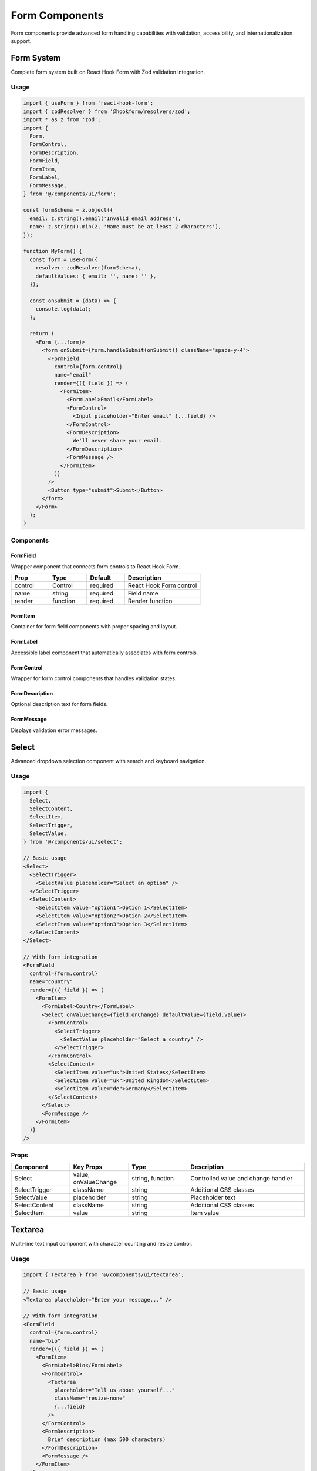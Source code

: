 Form Components
===============

Form components provide advanced form handling capabilities with validation, accessibility, and internationalization support.

Form System
-----------

Complete form system built on React Hook Form with Zod validation integration.

Usage
~~~~~

.. code-block:: typescript

   import { useForm } from 'react-hook-form';
   import { zodResolver } from '@hookform/resolvers/zod';
   import * as z from 'zod';
   import {
     Form,
     FormControl,
     FormDescription,
     FormField,
     FormItem,
     FormLabel,
     FormMessage,
   } from '@/components/ui/form';

   const formSchema = z.object({
     email: z.string().email('Invalid email address'),
     name: z.string().min(2, 'Name must be at least 2 characters'),
   });

   function MyForm() {
     const form = useForm({
       resolver: zodResolver(formSchema),
       defaultValues: { email: '', name: '' },
     });

     const onSubmit = (data) => {
       console.log(data);
     };

     return (
       <Form {...form}>
         <form onSubmit={form.handleSubmit(onSubmit)} className="space-y-4">
           <FormField
             control={form.control}
             name="email"
             render={({ field }) => (
               <FormItem>
                 <FormLabel>Email</FormLabel>
                 <FormControl>
                   <Input placeholder="Enter email" {...field} />
                 </FormControl>
                 <FormDescription>
                   We'll never share your email.
                 </FormDescription>
                 <FormMessage />
               </FormItem>
             )}
           />
           <Button type="submit">Submit</Button>
         </form>
       </Form>
     );
   }

Components
~~~~~~~~~~

FormField
^^^^^^^^^

Wrapper component that connects form controls to React Hook Form.

.. list-table::
   :header-rows: 1
   :widths: 20 20 20 40

   * - Prop
     - Type
     - Default
     - Description
   * - control
     - Control
     - required
     - React Hook Form control
   * - name
     - string
     - required
     - Field name
   * - render
     - function
     - required
     - Render function

FormItem
^^^^^^^^

Container for form field components with proper spacing and layout.

FormLabel
^^^^^^^^^

Accessible label component that automatically associates with form controls.

FormControl
^^^^^^^^^^^

Wrapper for form control components that handles validation states.

FormDescription
^^^^^^^^^^^^^^^

Optional description text for form fields.

FormMessage
^^^^^^^^^^^

Displays validation error messages.

Select
------

Advanced dropdown selection component with search and keyboard navigation.

Usage
~~~~~

.. code-block:: typescript

   import {
     Select,
     SelectContent,
     SelectItem,
     SelectTrigger,
     SelectValue,
   } from '@/components/ui/select';

   // Basic usage
   <Select>
     <SelectTrigger>
       <SelectValue placeholder="Select an option" />
     </SelectTrigger>
     <SelectContent>
       <SelectItem value="option1">Option 1</SelectItem>
       <SelectItem value="option2">Option 2</SelectItem>
       <SelectItem value="option3">Option 3</SelectItem>
     </SelectContent>
   </Select>

   // With form integration
   <FormField
     control={form.control}
     name="country"
     render={({ field }) => (
       <FormItem>
         <FormLabel>Country</FormLabel>
         <Select onValueChange={field.onChange} defaultValue={field.value}>
           <FormControl>
             <SelectTrigger>
               <SelectValue placeholder="Select a country" />
             </SelectTrigger>
           </FormControl>
           <SelectContent>
             <SelectItem value="us">United States</SelectItem>
             <SelectItem value="uk">United Kingdom</SelectItem>
             <SelectItem value="de">Germany</SelectItem>
           </SelectContent>
         </Select>
         <FormMessage />
       </FormItem>
     )}
   />

Props
~~~~~

.. list-table::
   :header-rows: 1
   :widths: 20 20 20 40

   * - Component
     - Key Props
     - Type
     - Description
   * - Select
     - value, onValueChange
     - string, function
     - Controlled value and change handler
   * - SelectTrigger
     - className
     - string
     - Additional CSS classes
   * - SelectValue
     - placeholder
     - string
     - Placeholder text
   * - SelectContent
     - className
     - string
     - Additional CSS classes
   * - SelectItem
     - value
     - string
     - Item value

Textarea
--------

Multi-line text input component with character counting and resize control.

Usage
~~~~~

.. code-block:: typescript

   import { Textarea } from '@/components/ui/textarea';

   // Basic usage
   <Textarea placeholder="Enter your message..." />

   // With form integration
   <FormField
     control={form.control}
     name="bio"
     render={({ field }) => (
       <FormItem>
         <FormLabel>Bio</FormLabel>
         <FormControl>
           <Textarea
             placeholder="Tell us about yourself..."
             className="resize-none"
             {...field}
           />
         </FormControl>
         <FormDescription>
           Brief description (max 500 characters)
         </FormDescription>
         <FormMessage />
       </FormItem>
     )}
   />

Props
~~~~~

.. list-table::
   :header-rows: 1
   :widths: 20 20 20 40

   * - Prop
     - Type
     - Default
     - Description
   * - placeholder
     - string
     - undefined
     - Placeholder text
   * - disabled
     - boolean
     - false
     - Disable the textarea
   * - className
     - string
     - undefined
     - Additional CSS classes
   * - rows
     - number
     - undefined
     - Number of visible rows

FileUpload
----------

Advanced file upload component with drag & drop, validation, and progress tracking.

Usage
~~~~~

.. code-block:: typescript

   import { FileUpload } from '@/components/ui/file-upload';

   // Basic usage
   <FileUpload
     onFilesChange={(files) => console.log(files)}
   />

   // With restrictions
   <FileUpload
     accept="image/*,.pdf,.doc,.docx"
     multiple={true}
     maxSize={10 * 1024 * 1024} // 10MB
     maxFiles={5}
     onFilesChange={(files) => setFiles(files)}
   />

   // With form integration
   <FormField
     control={form.control}
     name="files"
     render={({ field }) => (
       <FormItem>
         <FormLabel>Upload Files</FormLabel>
         <FormControl>
           <FileUpload
             accept=".pdf,.doc,.docx"
             multiple={true}
             maxSize={5 * 1024 * 1024}
             onFilesChange={field.onChange}
           />
         </FormControl>
         <FormDescription>
           Upload PDF or Word documents (max 5MB each)
         </FormDescription>
         <FormMessage />
       </FormItem>
     )}
   />

Props
~~~~~

.. list-table::
   :header-rows: 1
   :widths: 20 20 20 40

   * - Prop
     - Type
     - Default
     - Description
   * - onFilesChange
     - (files: File[]) => void
     - undefined
     - File change handler
   * - accept
     - string
     - undefined
     - Accepted file types
   * - multiple
     - boolean
     - false
     - Allow multiple files
   * - maxSize
     - number
     - 10MB
     - Maximum file size in bytes
   * - maxFiles
     - number
     - 5
     - Maximum number of files
   * - disabled
     - boolean
     - false
     - Disable the component

Features
~~~~~~~~

* **Drag & Drop**: Native drag and drop support
* **File Validation**: Type, size, and count validation
* **Progress Tracking**: Upload progress indication
* **Preview**: File preview with icons
* **Error Handling**: Clear error messages
* **Accessibility**: Full keyboard and screen reader support

MultiStepForm
-------------

Multi-step form component with progress tracking and validation.

Usage
~~~~~

.. code-block:: typescript

   import { MultiStepForm } from '@/components/ui/multi-step-form';

   const steps = [
     {
       id: 'personal',
       title: 'Personal Information',
       description: 'Tell us about yourself',
       component: PersonalInfoStep,
       validation: () => validatePersonalInfo(),
     },
     {
       id: 'contact',
       title: 'Contact Details',
       description: 'How can we reach you?',
       component: ContactStep,
       validation: () => validateContact(),
     },
     {
       id: 'review',
       title: 'Review & Submit',
       description: 'Please review your information',
       component: ReviewStep,
     },
   ];

   function RegistrationForm() {
     const handleComplete = (data) => {
       console.log('Form completed:', data);
     };

     return (
       <MultiStepForm
         steps={steps}
         onComplete={handleComplete}
         showProgress={true}
         allowSkip={false}
       />
     );
   }

Step Component Interface
~~~~~~~~~~~~~~~~~~~~~~~~

Each step component receives these props:

.. code-block:: typescript

   interface StepComponentProps {
     onNext: () => void;
     onPrevious: () => void;
     isFirst: boolean;
     isLast: boolean;
     data: any;
     updateData: (data: any) => void;
   }

   function PersonalInfoStep({ data, updateData }: StepComponentProps) {
     return (
       <div className="space-y-4">
         <Input
           placeholder="First Name"
           value={data.firstName || ''}
           onChange={(e) => updateData({ firstName: e.target.value })}
         />
         <Input
           placeholder="Last Name"
           value={data.lastName || ''}
           onChange={(e) => updateData({ lastName: e.target.value })}
         />
       </div>
     );
   }

Props
~~~~~

.. list-table::
   :header-rows: 1
   :widths: 20 20 20 40

   * - Prop
     - Type
     - Default
     - Description
   * - steps
     - Step[]
     - required
     - Array of step definitions
   * - onComplete
     - (data: any) => void
     - required
     - Completion handler
   * - onCancel
     - () => void
     - undefined
     - Cancel handler
   * - showProgress
     - boolean
     - true
     - Show progress bar
   * - allowSkip
     - boolean
     - false
     - Allow skipping steps

Features
~~~~~~~~

* **Progress Tracking**: Visual progress indicator
* **Step Navigation**: Forward/backward navigation
* **Validation**: Per-step validation support
* **Data Management**: Centralized form data
* **Accessibility**: Full keyboard navigation
* **Responsive**: Mobile-friendly design

Form Validation Patterns
-------------------------

Zod Schema Examples
~~~~~~~~~~~~~~~~~~~

.. code-block:: typescript

   // Basic validation
   const basicSchema = z.object({
     email: z.string().email('Invalid email'),
     password: z.string().min(8, 'Password must be at least 8 characters'),
   });

   // Complex validation
   const complexSchema = z.object({
     name: z.string()
       .min(2, 'Name must be at least 2 characters')
       .max(50, 'Name must be less than 50 characters'),
     age: z.number()
       .min(18, 'Must be at least 18 years old')
       .max(120, 'Age must be realistic'),
     email: z.string()
       .email('Invalid email format')
       .refine(async (email) => {
         // Custom async validation
         const exists = await checkEmailExists(email);
         return !exists;
       }, 'Email already exists'),
     confirmPassword: z.string(),
   }).refine((data) => data.password === data.confirmPassword, {
     message: "Passwords don't match",
     path: ["confirmPassword"],
   });

Custom Validation
~~~~~~~~~~~~~~~~~

.. code-block:: typescript

   // Custom validator function
   const validatePhoneNumber = (phone: string) => {
     const phoneRegex = /^\+?[\d\s\-\(\)]+$/;
     return phoneRegex.test(phone);
   };

   // Schema with custom validation
   const schema = z.object({
     phone: z.string()
       .refine(validatePhoneNumber, 'Invalid phone number format'),
   });

Internationalization
--------------------

All form components support internationalization:

.. code-block:: typescript

   import { useTranslations } from 'next-intl';

   function InternationalizedForm() {
     const t = useTranslations('forms');

     return (
       <FormField
         name="email"
         render={({ field }) => (
           <FormItem>
             <FormLabel>{t('email')}</FormLabel>
             <FormControl>
               <Input placeholder={t('emailPlaceholder')} {...field} />
             </FormControl>
             <FormMessage />
           </FormItem>
         )}
       />
     );
   }

Error Message Translation
~~~~~~~~~~~~~~~~~~~~~~~~~

.. code-block:: typescript

   // Translation-aware validation
   const createSchema = (t: (key: string) => string) => z.object({
     email: z.string().email(t('validation.invalidEmail')),
     password: z.string().min(8, t('validation.passwordTooShort')),
   });

Accessibility
-------------

Form components follow WCAG 2.1 AA guidelines:

* **Labels**: Proper label association with form controls
* **Error Messages**: Clear, descriptive error messages
* **Focus Management**: Logical tab order and focus indicators
* **Screen Readers**: ARIA attributes for form state
* **Keyboard Navigation**: Full keyboard support

Best Practices
--------------

Form Structure
~~~~~~~~~~~~~~

.. code-block:: typescript

   // Good: Proper form structure
   <Form {...form}>
     <form onSubmit={form.handleSubmit(onSubmit)}>
       <fieldset>
         <legend>Personal Information</legend>
         <FormField name="firstName" />
         <FormField name="lastName" />
       </fieldset>
       <Button type="submit">Submit</Button>
     </form>
   </Form>

Error Handling
~~~~~~~~~~~~~~

.. code-block:: typescript

   // Good: Comprehensive error handling
   const onSubmit = async (data) => {
     try {
       await submitForm(data);
       toast({ title: 'Success', description: 'Form submitted successfully' });
     } catch (error) {
       toast({
         variant: 'destructive',
         title: 'Error',
         description: 'Failed to submit form. Please try again.',
       });
     }
   };

Performance
~~~~~~~~~~~

.. code-block:: typescript

   // Good: Debounced validation
   const debouncedValidation = useMemo(
     () => debounce(async (value) => {
       // Async validation logic
     }, 300),
     []
   );

Testing
-------

Form components include comprehensive tests:

* **Validation**: All validation rules work correctly
* **Submission**: Form submission handles success and error cases
* **Accessibility**: ARIA attributes and keyboard navigation
* **User Interactions**: All user interactions work as expected

